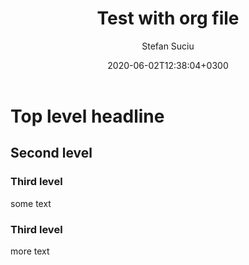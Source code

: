 #+TITLE:       Test with org file
#+AUTHOR:      Stefan Suciu
#+DATE:        2020-06-02T12:38:04+0300
#+STARTUP:     showall hidestars


* Top level headline
** Second level
*** Third level
    some text
*** Third level
    more text


